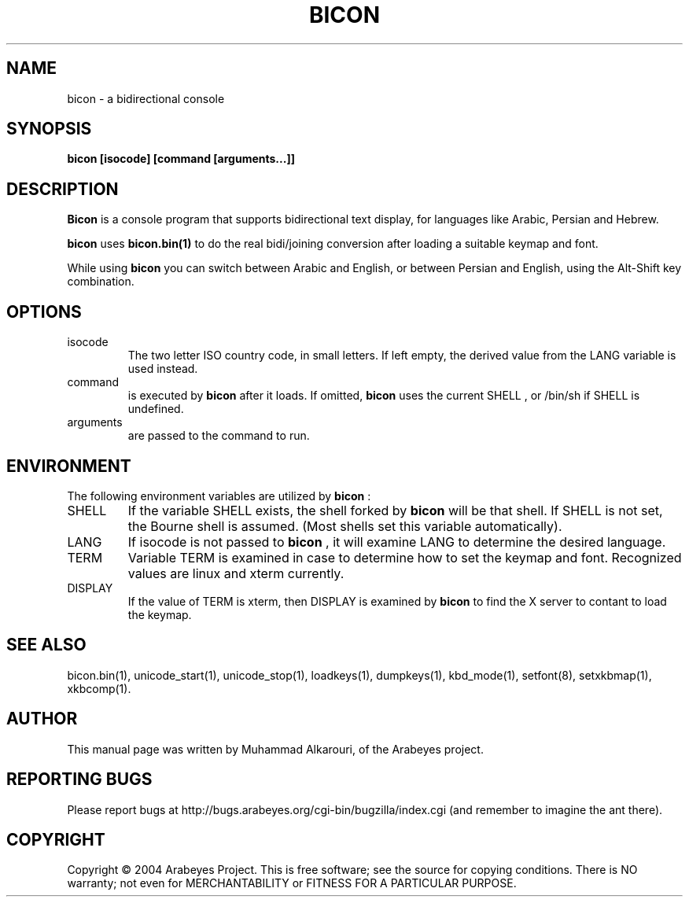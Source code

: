 .\"                                      Hey, EMACS: -*- nroff -*-
.\" First parameter, NAME, should be all caps
.\" Second parameter, SECTION, should be 1-8, maybe w/ subsection
.\" other parameters are allowed: see man(7), man(1)
.TH BICON 1 "March 28, 2004"
.\" Please adjust this date whenever revising the manpage.
.\"
.\" Some roff macros, for reference:
.\" .nh        disable hyphenation
.\" .hy        enable hyphenation
.\" .ad l      left justify
.\" .ad b      justify to both left and right margins
.\" .nf        disable filling
.\" .fi        enable filling
.\" .br        insert line break
.\" .sp <n>    insert n+1 empty lines
.\" for manpage-specific macros, see man(7)
.SH NAME
bicon \- a bidirectional console
.SH SYNOPSIS
.B bicon [isocode] [command [arguments...]]
.SH DESCRIPTION
.B Bicon
is a console program that supports bidirectional text display, for languages like Arabic, Persian and Hebrew.

.B bicon
uses 
.B bicon.bin(1)
to do the real bidi/joining conversion after loading a suitable keymap and font.

While using
.B bicon
you can switch between Arabic and English, or between Persian and English, using the Alt-Shift key combination.

.SH OPTIONS
.TP
isocode
The two letter ISO country code, in small letters.
If left empty, the derived value from the LANG variable is used
instead.

.TP
command
is executed by
.B bicon
after it loads. If omitted,
.B bicon
uses the current
SHELL
, or /bin/sh if
SHELL
is undefined.

.TP
arguments
are passed to the command to run.

.SH ENVIRONMENT
The following environment variables are utilized by
.B bicon
:

.TP
SHELL
If the variable
SHELL
exists, the shell forked by
.B bicon
will be that shell. If
SHELL
is not set, the Bourne shell is
assumed.  (Most shells set this variable automatically).

.TP
LANG
If isocode is not passed to
.B bicon
, it will examine LANG to determine the desired language.

.TP
TERM
Variable TERM is examined in case to determine how to set the keymap
and font.  Recognized values are linux and xterm currently.

.TP
DISPLAY
If the value of TERM is xterm, then DISPLAY is examined by
.B bicon
to find the X server to contant to load the keymap.

.El
.SH SEE ALSO
bicon.bin(1),
unicode_start(1),
unicode_stop(1),
loadkeys(1),
dumpkeys(1),
kbd_mode(1),
setfont(8),
setxkbmap(1),
xkbcomp(1).

.SH AUTHOR
This manual page was written by Muhammad Alkarouri, of the Arabeyes project.

.SH REPORTING BUGS
Please report bugs at http://bugs.arabeyes.org/cgi-bin/bugzilla/index.cgi (and remember to imagine the ant there).

.SH COPYRIGHT
Copyright \(co 2004 Arabeyes Project.
This is free software; see the source for copying conditions.  There is NO
warranty; not even for MERCHANTABILITY or FITNESS FOR A PARTICULAR PURPOSE.

